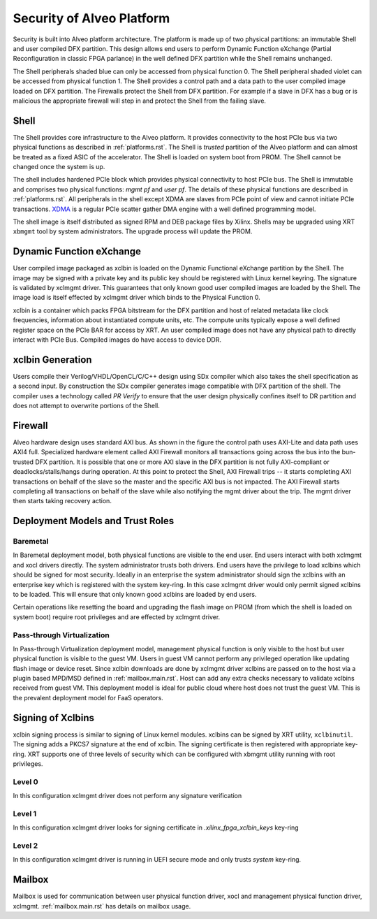 .. _security.rst:

Security of Alveo Platform
**************************

.. image:: XSA-shell.svg
   :align: center

Security is built into Alveo platform architecture. The platform is made up of
two physical partitions: an immutable Shell and user compiled DFX partition. This
design allows end users to perform Dynamic Function eXchange (Partial Reconfiguration
in classic FPGA parlance) in the well defined DFX partition while the Shell remains
unchanged.

The Shell peripherals shaded blue can only be accessed from physical function 0. The Shell
peripheral shaded violet can be accessed from physical function 1. The Shell provides a
control path and a data path to the user compiled image loaded on DFX partition. The Firewalls
protect the Shell from DFX partition. For example if a slave in DFX has a bug or is malicious
the appropriate firewall will step in and protect the Shell from the failing slave.


Shell
=====

The Shell provides core infrastructure to the Alveo platform. It provides connectivity
to the host PCIe bus via two physical functions as described in :ref:`platforms.rst`.
The Shell is *trusted* partition of the Alveo platform and can almost be treated as a
fixed ASIC of the accelerator. The Shell is loaded on system boot from PROM. The Shell
cannot be changed once the system is up.

The shell includes hardened PCIe block which provides physical connectivity to host
PCIe bus. The Shell is immutable and comprises two physical functions: *mgmt pf* and
*user pf*. The details of these physical functions are described in :ref:`platforms.rst`.
All peripherals in the shell except XDMA are slaves from PCIe point of view and cannot
initiate PCIe transactions. `XDMA <https://www.xilinx.com/support/documentation/ip_documentation/xdma/v4_1/pg195-pcie-dma.pdf>`_
is a regular PCIe scatter gather DMA engine with a well defined programming model.

The shell image is itself distributed as signed RPM and DEB package files by Xilinx.
Shells may be upgraded using XRT ``xbmgmt`` tool by system administrators. The upgrade
process will update the PROM.


Dynamic Function eXchange
=========================

User compiled image packaged as xclbin is loaded on the Dynamic Functional eXchange
partition by the Shell. The image may be signed with a private key and its public
key should be registered with Linux kernel keyring. The signature is validated by xclmgmt
driver. This guarantees that only known good user compiled images are loaded by the Shell.
The image load is itself effected by xclmgmt driver which binds to the Physical Function 0.

xclbin is a container which packs FPGA bitstream for the DFX partition and host of related
metadata like clock frequencies, information about instantiated compute units, etc. The
compute units typically expose a well defined register space on the PCIe BAR for access by
XRT. An user compiled image does not have any physical path to directly interact with PCIe
Bus. Compiled images do have access to device DDR.


xclbin Generation
=================

Users compile their Verilog/VHDL/OpenCL/C/C++ design using SDx compiler which also takes
the shell specification as a second input. By construction the SDx compiler generates image
compatible with DFX partition of the shell. The compiler uses a technology called *PR Verify*
to ensure that the user design physically confines itself to DR partition and does not attempt
to overwrite portions of the Shell.


Firewall
========

Alveo hardware design uses standard AXI bus. As shown in the figure the control path uses AXI-Lite
and data path uses AXI4 full. Specialized hardware element called AXI Firewall monitors all transactions
going across the bus into the bun-trusted DFX partition. It is possible that one or more AXI slave in the DFX
partition is not fully AXI-compliant or deadlocks/stalls/hangs during operation. At this point to protect
the Shell, AXI Firewall trips -- it starts completing AXI transactions on behalf of the slave so the master
and the specific AXI bus is not impacted. The AXI Firewall starts completing all transactions on behalf of
the slave while also notifying the mgmt driver about the trip. The mgmt driver then starts taking recovery
action.

Deployment Models and Trust Roles
=================================

Baremetal
---------

In Baremetal deployment model, both physical functions are visible to the end user. End users interact
with both xclmgmt and xocl drivers directly. The system administrator trusts both drivers. End users
have the privilege to load xclbins which should be signed for most security. Ideally in an enterprise
the system administrator should sign the xclbins with an enterprise key which is registered with the
system key-ring. In this case xclmgmt driver would only permit signed xclbins to be loaded. This will
ensure that only known good xclbins are loaded by end users.

Certain operations like resetting the board and upgrading the flash image on PROM (from which the shell is
loaded on system boot) require root privileges and are effected by xclmgmt driver.

Pass-through Virtualization
---------------------------

In Pass-through Virtualization deployment model, management physical function is only visible to the host
but user physical function is visible to the guest VM. Users in guest VM cannot perform any privileged
operation like updating flash image or device reset. Since xclbin downloads are done by xclmgmt driver
xclbins are passed on to the host via a plugin based MPD/MSD defined in :ref:`mailbox.main.rst`. Host can
add any extra checks necessary to validate xclbins received from guest VM. This deployment model is ideal
for public cloud where host does not trust the guest VM. This is the prevalent deployment model for FaaS
operators.

Signing of Xclbins
==================

xclbin signing process is similar to signing of Linux kernel modules. xclbins can be signed by XRT utility,
``xclbinutil``. The signing adds a PKCS7 signature at the end of xclbin. The signing certificate is then
registered with appropriate key-ring. XRT supports one of three levels of security which can be configured
with xbmgmt utility running with root privileges.

Level 0
-------

In this configuration xclmgmt driver does not perform any signature verification

Level 1
-------

In this configuration xclmgmt driver looks for signing certificate in *.xilinx_fpga_xclbin_keys* key-ring

Level 2
-------

In this configuration xclmgmt driver is running in UEFI secure mode and only trusts *system* key-ring.


Mailbox
=======

Mailbox is used for communication between user physical function driver, xocl and management physical
function driver, xclmgmt. :ref:`mailbox.main.rst` has details on mailbox usage.
